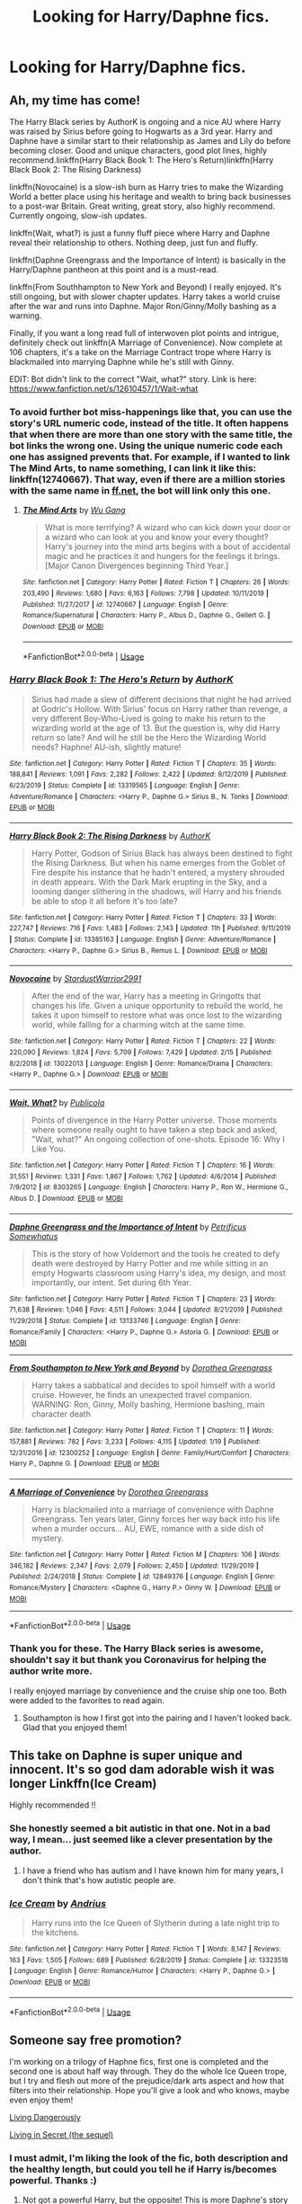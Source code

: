 #+TITLE: Looking for Harry/Daphne fics.

* Looking for Harry/Daphne fics.
:PROPERTIES:
:Author: buntu911
:Score: 63
:DateUnix: 1584867859.0
:DateShort: 2020-Mar-22
:FlairText: Request
:END:

** Ah, my time has come!

The Harry Black series by AuthorK is ongoing and a nice AU where Harry was raised by Sirius before going to Hogwarts as a 3rd year. Harry and Daphne have a similar start to their relationship as James and Lily do before becoming closer. Good and unique characters, good plot lines, highly recommend.linkffn(Harry Black Book 1: The Hero's Return)linkffn(Harry Black Book 2: The Rising Darkness)

linkffn(Novocaine) is a slow-ish burn as Harry tries to make the Wizarding World a better place using his heritage and wealth to bring back businesses to a post-war Britain. Great writing, great story, also highly recommend. Currently ongoing, slow-ish updates.

linkffn(Wait, what?) is just a funny fluff piece where Harry and Daphne reveal their relationship to others. Nothing deep, just fun and fluffy.

linkffn(Daphne Greengrass and the Importance of Intent) is basically in the Harry/Daphne pantheon at this point and is a must-read.

linkffn(From Southhampton to New York and Beyond) I really enjoyed. It's still ongoing, but with slower chapter updates. Harry takes a world cruise after the war and runs into Daphne. Major Ron/Ginny/Molly bashing as a warning.

Finally, if you want a long read full of interwoven plot points and intrigue, definitely check out linkffn(A Marriage of Convenience). Now complete at 106 chapters, it's a take on the Marriage Contract trope where Harry is blackmailed into marrying Daphne while he's still with Ginny.

EDIT: Bot didn't link to the correct "Wait, what?" story. Link is here: [[https://www.fanfiction.net/s/12610457/1/Wait-what]]
:PROPERTIES:
:Author: phoenixlance13
:Score: 10
:DateUnix: 1584894131.0
:DateShort: 2020-Mar-22
:END:

*** To avoid further bot miss-happenings like that, you can use the story's URL numeric code, instead of the title. It often happens that when there are more than one story with the same title, the bot links the wrong one. Using the unique numeric code each one has assigned prevents that. For example, if I wanted to link The Mind Arts, to name something, I can link it like this: linkffn(12740667). That way, even if there are a million stories with the same name in [[https://ff.net][ff.net]], the bot will link only this one.
:PROPERTIES:
:Author: Alion1080
:Score: 5
:DateUnix: 1584912820.0
:DateShort: 2020-Mar-23
:END:

**** [[https://www.fanfiction.net/s/12740667/1/][*/The Mind Arts/*]] by [[https://www.fanfiction.net/u/7769074/Wu-Gang][/Wu Gang/]]

#+begin_quote
  What is more terrifying? A wizard who can kick down your door or a wizard who can look at you and know your every thought? Harry's journey into the mind arts begins with a bout of accidental magic and he practices it and hungers for the feelings it brings. [Major Canon Divergences beginning Third Year.]
#+end_quote

^{/Site/:} ^{fanfiction.net} ^{*|*} ^{/Category/:} ^{Harry} ^{Potter} ^{*|*} ^{/Rated/:} ^{Fiction} ^{T} ^{*|*} ^{/Chapters/:} ^{26} ^{*|*} ^{/Words/:} ^{203,490} ^{*|*} ^{/Reviews/:} ^{1,680} ^{*|*} ^{/Favs/:} ^{6,163} ^{*|*} ^{/Follows/:} ^{7,798} ^{*|*} ^{/Updated/:} ^{10/11/2019} ^{*|*} ^{/Published/:} ^{11/27/2017} ^{*|*} ^{/id/:} ^{12740667} ^{*|*} ^{/Language/:} ^{English} ^{*|*} ^{/Genre/:} ^{Romance/Supernatural} ^{*|*} ^{/Characters/:} ^{Harry} ^{P.,} ^{Albus} ^{D.,} ^{Daphne} ^{G.,} ^{Gellert} ^{G.} ^{*|*} ^{/Download/:} ^{[[http://www.ff2ebook.com/old/ffn-bot/index.php?id=12740667&source=ff&filetype=epub][EPUB]]} ^{or} ^{[[http://www.ff2ebook.com/old/ffn-bot/index.php?id=12740667&source=ff&filetype=mobi][MOBI]]}

--------------

*FanfictionBot*^{2.0.0-beta} | [[https://github.com/tusing/reddit-ffn-bot/wiki/Usage][Usage]]
:PROPERTIES:
:Author: FanfictionBot
:Score: 1
:DateUnix: 1584912840.0
:DateShort: 2020-Mar-23
:END:


*** [[https://www.fanfiction.net/s/13319565/1/][*/Harry Black Book 1: The Hero's Return/*]] by [[https://www.fanfiction.net/u/12458621/AuthorK][/AuthorK/]]

#+begin_quote
  Sirius had made a slew of different decisions that night he had arrived at Godric's Hollow. With Sirius' focus on Harry rather than revenge, a very different Boy-Who-Lived is going to make his return to the wizarding world at the age of 13. But the question is, why did Harry return so late? And will he still be the Hero the Wizarding World needs? Haphne! AU-ish, slightly mature!
#+end_quote

^{/Site/:} ^{fanfiction.net} ^{*|*} ^{/Category/:} ^{Harry} ^{Potter} ^{*|*} ^{/Rated/:} ^{Fiction} ^{T} ^{*|*} ^{/Chapters/:} ^{35} ^{*|*} ^{/Words/:} ^{188,841} ^{*|*} ^{/Reviews/:} ^{1,091} ^{*|*} ^{/Favs/:} ^{2,282} ^{*|*} ^{/Follows/:} ^{2,422} ^{*|*} ^{/Updated/:} ^{9/12/2019} ^{*|*} ^{/Published/:} ^{6/23/2019} ^{*|*} ^{/Status/:} ^{Complete} ^{*|*} ^{/id/:} ^{13319565} ^{*|*} ^{/Language/:} ^{English} ^{*|*} ^{/Genre/:} ^{Adventure/Romance} ^{*|*} ^{/Characters/:} ^{<Harry} ^{P.,} ^{Daphne} ^{G.>} ^{Sirius} ^{B.,} ^{N.} ^{Tonks} ^{*|*} ^{/Download/:} ^{[[http://www.ff2ebook.com/old/ffn-bot/index.php?id=13319565&source=ff&filetype=epub][EPUB]]} ^{or} ^{[[http://www.ff2ebook.com/old/ffn-bot/index.php?id=13319565&source=ff&filetype=mobi][MOBI]]}

--------------

[[https://www.fanfiction.net/s/13385163/1/][*/Harry Black Book 2: The Rising Darkness/*]] by [[https://www.fanfiction.net/u/12458621/AuthorK][/AuthorK/]]

#+begin_quote
  Harry Potter, Godson of Sirius Black has always been destined to fight the Rising Darkness. But when his name emerges from the Goblet of Fire despite his instance that he hadn't entered, a mystery shrouded in death appears. With the Dark Mark erupting in the Sky, and a looming danger slithering in the shadows, will Harry and his friends be able to stop it all before it's too late?
#+end_quote

^{/Site/:} ^{fanfiction.net} ^{*|*} ^{/Category/:} ^{Harry} ^{Potter} ^{*|*} ^{/Rated/:} ^{Fiction} ^{T} ^{*|*} ^{/Chapters/:} ^{33} ^{*|*} ^{/Words/:} ^{227,747} ^{*|*} ^{/Reviews/:} ^{716} ^{*|*} ^{/Favs/:} ^{1,483} ^{*|*} ^{/Follows/:} ^{2,143} ^{*|*} ^{/Updated/:} ^{11h} ^{*|*} ^{/Published/:} ^{9/11/2019} ^{*|*} ^{/Status/:} ^{Complete} ^{*|*} ^{/id/:} ^{13385163} ^{*|*} ^{/Language/:} ^{English} ^{*|*} ^{/Genre/:} ^{Adventure/Romance} ^{*|*} ^{/Characters/:} ^{<Harry} ^{P.,} ^{Daphne} ^{G.>} ^{Sirius} ^{B.,} ^{Remus} ^{L.} ^{*|*} ^{/Download/:} ^{[[http://www.ff2ebook.com/old/ffn-bot/index.php?id=13385163&source=ff&filetype=epub][EPUB]]} ^{or} ^{[[http://www.ff2ebook.com/old/ffn-bot/index.php?id=13385163&source=ff&filetype=mobi][MOBI]]}

--------------

[[https://www.fanfiction.net/s/13022013/1/][*/Novocaine/*]] by [[https://www.fanfiction.net/u/10430456/StardustWarrior2991][/StardustWarrior2991/]]

#+begin_quote
  After the end of the war, Harry has a meeting in Gringotts that changes his life. Given a unique opportunity to rebuild the world, he takes it upon himself to restore what was once lost to the wizarding world, while falling for a charming witch at the same time.
#+end_quote

^{/Site/:} ^{fanfiction.net} ^{*|*} ^{/Category/:} ^{Harry} ^{Potter} ^{*|*} ^{/Rated/:} ^{Fiction} ^{T} ^{*|*} ^{/Chapters/:} ^{22} ^{*|*} ^{/Words/:} ^{220,090} ^{*|*} ^{/Reviews/:} ^{1,824} ^{*|*} ^{/Favs/:} ^{5,709} ^{*|*} ^{/Follows/:} ^{7,429} ^{*|*} ^{/Updated/:} ^{2/15} ^{*|*} ^{/Published/:} ^{8/2/2018} ^{*|*} ^{/id/:} ^{13022013} ^{*|*} ^{/Language/:} ^{English} ^{*|*} ^{/Genre/:} ^{Romance/Drama} ^{*|*} ^{/Characters/:} ^{<Harry} ^{P.,} ^{Daphne} ^{G.>} ^{*|*} ^{/Download/:} ^{[[http://www.ff2ebook.com/old/ffn-bot/index.php?id=13022013&source=ff&filetype=epub][EPUB]]} ^{or} ^{[[http://www.ff2ebook.com/old/ffn-bot/index.php?id=13022013&source=ff&filetype=mobi][MOBI]]}

--------------

[[https://www.fanfiction.net/s/8303265/1/][*/Wait, What?/*]] by [[https://www.fanfiction.net/u/3909547/Publicola][/Publicola/]]

#+begin_quote
  Points of divergence in the Harry Potter universe. Those moments where someone really ought to have taken a step back and asked, "Wait, what?" An ongoing collection of one-shots. Episode 16: Why I Like You.
#+end_quote

^{/Site/:} ^{fanfiction.net} ^{*|*} ^{/Category/:} ^{Harry} ^{Potter} ^{*|*} ^{/Rated/:} ^{Fiction} ^{T} ^{*|*} ^{/Chapters/:} ^{16} ^{*|*} ^{/Words/:} ^{31,551} ^{*|*} ^{/Reviews/:} ^{1,331} ^{*|*} ^{/Favs/:} ^{1,867} ^{*|*} ^{/Follows/:} ^{1,762} ^{*|*} ^{/Updated/:} ^{4/6/2014} ^{*|*} ^{/Published/:} ^{7/9/2012} ^{*|*} ^{/id/:} ^{8303265} ^{*|*} ^{/Language/:} ^{English} ^{*|*} ^{/Characters/:} ^{Harry} ^{P.,} ^{Ron} ^{W.,} ^{Hermione} ^{G.,} ^{Albus} ^{D.} ^{*|*} ^{/Download/:} ^{[[http://www.ff2ebook.com/old/ffn-bot/index.php?id=8303265&source=ff&filetype=epub][EPUB]]} ^{or} ^{[[http://www.ff2ebook.com/old/ffn-bot/index.php?id=8303265&source=ff&filetype=mobi][MOBI]]}

--------------

[[https://www.fanfiction.net/s/13133746/1/][*/Daphne Greengrass and the Importance of Intent/*]] by [[https://www.fanfiction.net/u/11491751/Petrificus-Somewhatus][/Petrificus Somewhatus/]]

#+begin_quote
  This is the story of how Voldemort and the tools he created to defy death were destroyed by Harry Potter and me while sitting in an empty Hogwarts classroom using Harry's idea, my design, and most importantly, our intent. Set during 6th Year.
#+end_quote

^{/Site/:} ^{fanfiction.net} ^{*|*} ^{/Category/:} ^{Harry} ^{Potter} ^{*|*} ^{/Rated/:} ^{Fiction} ^{T} ^{*|*} ^{/Chapters/:} ^{23} ^{*|*} ^{/Words/:} ^{71,638} ^{*|*} ^{/Reviews/:} ^{1,046} ^{*|*} ^{/Favs/:} ^{4,511} ^{*|*} ^{/Follows/:} ^{3,044} ^{*|*} ^{/Updated/:} ^{8/21/2019} ^{*|*} ^{/Published/:} ^{11/29/2018} ^{*|*} ^{/Status/:} ^{Complete} ^{*|*} ^{/id/:} ^{13133746} ^{*|*} ^{/Language/:} ^{English} ^{*|*} ^{/Genre/:} ^{Romance/Family} ^{*|*} ^{/Characters/:} ^{<Harry} ^{P.,} ^{Daphne} ^{G.>} ^{Astoria} ^{G.} ^{*|*} ^{/Download/:} ^{[[http://www.ff2ebook.com/old/ffn-bot/index.php?id=13133746&source=ff&filetype=epub][EPUB]]} ^{or} ^{[[http://www.ff2ebook.com/old/ffn-bot/index.php?id=13133746&source=ff&filetype=mobi][MOBI]]}

--------------

[[https://www.fanfiction.net/s/12300252/1/][*/From Southampton to New York and Beyond/*]] by [[https://www.fanfiction.net/u/8431550/Dorothea-Greengrass][/Dorothea Greengrass/]]

#+begin_quote
  Harry takes a sabbatical and decides to spoil himself with a world cruise. However, he finds an unexpected travel companion. WARNING: Ron, Ginny, Molly bashing, Hermione bashing, main character death
#+end_quote

^{/Site/:} ^{fanfiction.net} ^{*|*} ^{/Category/:} ^{Harry} ^{Potter} ^{*|*} ^{/Rated/:} ^{Fiction} ^{T} ^{*|*} ^{/Chapters/:} ^{11} ^{*|*} ^{/Words/:} ^{157,881} ^{*|*} ^{/Reviews/:} ^{782} ^{*|*} ^{/Favs/:} ^{3,233} ^{*|*} ^{/Follows/:} ^{4,115} ^{*|*} ^{/Updated/:} ^{1/19} ^{*|*} ^{/Published/:} ^{12/31/2016} ^{*|*} ^{/id/:} ^{12300252} ^{*|*} ^{/Language/:} ^{English} ^{*|*} ^{/Genre/:} ^{Family/Hurt/Comfort} ^{*|*} ^{/Characters/:} ^{Harry} ^{P.,} ^{Daphne} ^{G.} ^{*|*} ^{/Download/:} ^{[[http://www.ff2ebook.com/old/ffn-bot/index.php?id=12300252&source=ff&filetype=epub][EPUB]]} ^{or} ^{[[http://www.ff2ebook.com/old/ffn-bot/index.php?id=12300252&source=ff&filetype=mobi][MOBI]]}

--------------

[[https://www.fanfiction.net/s/12849376/1/][*/A Marriage of Convenience/*]] by [[https://www.fanfiction.net/u/8431550/Dorothea-Greengrass][/Dorothea Greengrass/]]

#+begin_quote
  Harry is blackmailed into a marriage of convenience with Daphne Greengrass. Ten years later, Ginny forces her way back into his life when a murder occurs... AU, EWE, romance with a side dish of mystery.
#+end_quote

^{/Site/:} ^{fanfiction.net} ^{*|*} ^{/Category/:} ^{Harry} ^{Potter} ^{*|*} ^{/Rated/:} ^{Fiction} ^{M} ^{*|*} ^{/Chapters/:} ^{106} ^{*|*} ^{/Words/:} ^{346,182} ^{*|*} ^{/Reviews/:} ^{2,347} ^{*|*} ^{/Favs/:} ^{2,079} ^{*|*} ^{/Follows/:} ^{2,450} ^{*|*} ^{/Updated/:} ^{11/29/2019} ^{*|*} ^{/Published/:} ^{2/24/2018} ^{*|*} ^{/Status/:} ^{Complete} ^{*|*} ^{/id/:} ^{12849376} ^{*|*} ^{/Language/:} ^{English} ^{*|*} ^{/Genre/:} ^{Romance/Mystery} ^{*|*} ^{/Characters/:} ^{<Daphne} ^{G.,} ^{Harry} ^{P.>} ^{Ginny} ^{W.} ^{*|*} ^{/Download/:} ^{[[http://www.ff2ebook.com/old/ffn-bot/index.php?id=12849376&source=ff&filetype=epub][EPUB]]} ^{or} ^{[[http://www.ff2ebook.com/old/ffn-bot/index.php?id=12849376&source=ff&filetype=mobi][MOBI]]}

--------------

*FanfictionBot*^{2.0.0-beta} | [[https://github.com/tusing/reddit-ffn-bot/wiki/Usage][Usage]]
:PROPERTIES:
:Author: FanfictionBot
:Score: 2
:DateUnix: 1584894197.0
:DateShort: 2020-Mar-22
:END:


*** Thank you for these. The Harry Black series is awesome, shouldn't say it but thank you Coronavirus for helping the author write more.

I really enjoyed marriage by convenience and the cruise ship one too. Both were added to the favorites to read again.
:PROPERTIES:
:Author: whatcanidothx
:Score: 1
:DateUnix: 1585446677.0
:DateShort: 2020-Mar-29
:END:

**** Southampton is how I first got into the pairing and I haven't looked back. Glad that you enjoyed them!
:PROPERTIES:
:Author: phoenixlance13
:Score: 1
:DateUnix: 1585448510.0
:DateShort: 2020-Mar-29
:END:


** This take on Daphne is super unique and innocent. It's so god dam adorable wish it was longer Linkffn(Ice Cream)

Highly recommended !!
:PROPERTIES:
:Author: masitech
:Score: 9
:DateUnix: 1584908554.0
:DateShort: 2020-Mar-23
:END:

*** She honestly seemed a bit autistic in that one. Not in a bad way, I mean... just seemed like a clever presentation by the author.
:PROPERTIES:
:Author: SeaWeb5
:Score: 5
:DateUnix: 1584913864.0
:DateShort: 2020-Mar-23
:END:

**** I have a friend who has autism and I have known him for many years, I don't think that's how autistic people are.
:PROPERTIES:
:Author: masitech
:Score: 6
:DateUnix: 1584914038.0
:DateShort: 2020-Mar-23
:END:


*** [[https://www.fanfiction.net/s/13323518/1/][*/Ice Cream/*]] by [[https://www.fanfiction.net/u/829951/Andrius][/Andrius/]]

#+begin_quote
  Harry runs into the Ice Queen of Slytherin during a late night trip to the kitchens.
#+end_quote

^{/Site/:} ^{fanfiction.net} ^{*|*} ^{/Category/:} ^{Harry} ^{Potter} ^{*|*} ^{/Rated/:} ^{Fiction} ^{T} ^{*|*} ^{/Words/:} ^{8,147} ^{*|*} ^{/Reviews/:} ^{163} ^{*|*} ^{/Favs/:} ^{1,505} ^{*|*} ^{/Follows/:} ^{689} ^{*|*} ^{/Published/:} ^{6/28/2019} ^{*|*} ^{/Status/:} ^{Complete} ^{*|*} ^{/id/:} ^{13323518} ^{*|*} ^{/Language/:} ^{English} ^{*|*} ^{/Genre/:} ^{Romance/Humor} ^{*|*} ^{/Characters/:} ^{<Harry} ^{P.,} ^{Daphne} ^{G.>} ^{*|*} ^{/Download/:} ^{[[http://www.ff2ebook.com/old/ffn-bot/index.php?id=13323518&source=ff&filetype=epub][EPUB]]} ^{or} ^{[[http://www.ff2ebook.com/old/ffn-bot/index.php?id=13323518&source=ff&filetype=mobi][MOBI]]}

--------------

*FanfictionBot*^{2.0.0-beta} | [[https://github.com/tusing/reddit-ffn-bot/wiki/Usage][Usage]]
:PROPERTIES:
:Author: FanfictionBot
:Score: 2
:DateUnix: 1584908568.0
:DateShort: 2020-Mar-23
:END:


** Someone say free promotion?

I'm working on a trilogy of Haphne fics, first one is completed and the second one is about half way through. They do the whole Ice Queen trope, but I try and flesh out more of the prejudice/dark arts aspect and how that filters into their relationship. Hope you'll give a look and who knows, maybe even enjoy them!

[[https://www.fanfiction.net/s/7037925/1/Living-Dangerously][Living Dangerously]]

[[https://www.fanfiction.net/s/13341726/1/Living-in-Secret][Living in Secret (the sequel)]]
:PROPERTIES:
:Author: CGPHadley
:Score: 7
:DateUnix: 1584899846.0
:DateShort: 2020-Mar-22
:END:

*** I must admit, I'm liking the look of the fic, both description and the healthy length, but could you tell he if Harry is/becomes powerful. Thanks :)
:PROPERTIES:
:Author: RavenclawHufflepuff
:Score: 2
:DateUnix: 1584900750.0
:DateShort: 2020-Mar-22
:END:

**** Not got a powerful Harry, but the opposite! This is more Daphne's story than his, and in the second book especially she starts finding shall we say.. ‘cheating' ways of getting stronger, if you catch my drift.
:PROPERTIES:
:Author: CGPHadley
:Score: 1
:DateUnix: 1584902000.0
:DateShort: 2020-Mar-22
:END:

***** Oh, shame for me, i prefer Harry focused fics with a Harry who can pull his weight. Looks good for others though :)
:PROPERTIES:
:Author: RavenclawHufflepuff
:Score: 1
:DateUnix: 1584902084.0
:DateShort: 2020-Mar-22
:END:


***** Does it mean he'll be weak?
:PROPERTIES:
:Author: ilikesmokingmid
:Score: 1
:DateUnix: 1584936825.0
:DateShort: 2020-Mar-23
:END:


** Linkffn(Honor Thy Blood)

Also

Check out here: [[https://www.faenfiction.com/fanfics/harry_potter/harry/daphne]]

It lists many COMPLETED fics. Only draw back seems to be the erratic updating of the website.
:PROPERTIES:
:Author: raikiriu
:Score: 5
:DateUnix: 1584900787.0
:DateShort: 2020-Mar-22
:END:

*** [[https://www.fanfiction.net/s/12155794/1/][*/Honour Thy Blood/*]] by [[https://www.fanfiction.net/u/8024050/TheBlack-sResurgence][/TheBlack'sResurgence/]]

#+begin_quote
  Beginning in the graveyard, Harry fails to reach the cup to escape but is saved by an unexpected person thought long dead. Harry learns what it is to be a Potter and starts his journey to finish Voldemort once and for all. NO SLASH. Rated M for language, gore etch. A story of realism and Harry coming into his own.
#+end_quote

^{/Site/:} ^{fanfiction.net} ^{*|*} ^{/Category/:} ^{Harry} ^{Potter} ^{*|*} ^{/Rated/:} ^{Fiction} ^{M} ^{*|*} ^{/Chapters/:} ^{21} ^{*|*} ^{/Words/:} ^{307,702} ^{*|*} ^{/Reviews/:} ^{2,093} ^{*|*} ^{/Favs/:} ^{9,690} ^{*|*} ^{/Follows/:} ^{5,094} ^{*|*} ^{/Updated/:} ^{2/3/2019} ^{*|*} ^{/Published/:} ^{9/19/2016} ^{*|*} ^{/Status/:} ^{Complete} ^{*|*} ^{/id/:} ^{12155794} ^{*|*} ^{/Language/:} ^{English} ^{*|*} ^{/Genre/:} ^{Drama/Romance} ^{*|*} ^{/Characters/:} ^{<Harry} ^{P.,} ^{Daphne} ^{G.>} ^{*|*} ^{/Download/:} ^{[[http://www.ff2ebook.com/old/ffn-bot/index.php?id=12155794&source=ff&filetype=epub][EPUB]]} ^{or} ^{[[http://www.ff2ebook.com/old/ffn-bot/index.php?id=12155794&source=ff&filetype=mobi][MOBI]]}

--------------

*FanfictionBot*^{2.0.0-beta} | [[https://github.com/tusing/reddit-ffn-bot/wiki/Usage][Usage]]
:PROPERTIES:
:Author: FanfictionBot
:Score: 2
:DateUnix: 1584900799.0
:DateShort: 2020-Mar-22
:END:


** Paid in Blood is a good Haphne fanfic. It's a time travel one where Harry goes back to fix what happened. Dark Harry with a twist at the end. [[https://www.google.com/url?sa=t&source=web&rct=j&url=https://www.fanfiction.net/s/9474009/1/Paid-In-Blood&ved=2ahUKEwiapuSi967oAhXMmHIEHZZ8Bv0QFjAAegQIARAB&usg=AOvVaw05_Xdiuvh_HMbS7qgd0yvK]]
:PROPERTIES:
:Author: Hanson-27
:Score: 5
:DateUnix: 1584909331.0
:DateShort: 2020-Mar-23
:END:

*** One of my all time favorites!
:PROPERTIES:
:Author: RevLC
:Score: 1
:DateUnix: 1584910189.0
:DateShort: 2020-Mar-23
:END:


** linkffn(13528586) I just read and enjoyed this!

Alternatively, linkffn(13356003) is another cute one-shot I read recently.

And others have mentioned The Importance of Intent, which is one of my all time favourites!
:PROPERTIES:
:Author: SeaWeb5
:Score: 2
:DateUnix: 1584902083.0
:DateShort: 2020-Mar-22
:END:

*** [[https://www.fanfiction.net/s/13528586/1/][*/Daphne's Promise/*]] by [[https://www.fanfiction.net/u/449738/Captain-Cranium][/Captain Cranium/]]

#+begin_quote
  Years ago, Daphne Greengrass made a promise to Harry Potter. She still remembers it, but does he? AU, Post-Final Battle, One-Shot, EWE. Daphne's PoV.
#+end_quote

^{/Site/:} ^{fanfiction.net} ^{*|*} ^{/Category/:} ^{Harry} ^{Potter} ^{*|*} ^{/Rated/:} ^{Fiction} ^{K+} ^{*|*} ^{/Words/:} ^{1,206} ^{*|*} ^{/Reviews/:} ^{6} ^{*|*} ^{/Favs/:} ^{24} ^{*|*} ^{/Follows/:} ^{16} ^{*|*} ^{/Published/:} ^{9h} ^{*|*} ^{/Status/:} ^{Complete} ^{*|*} ^{/id/:} ^{13528586} ^{*|*} ^{/Language/:} ^{English} ^{*|*} ^{/Genre/:} ^{Romance} ^{*|*} ^{/Characters/:} ^{<Daphne} ^{G.,} ^{Harry} ^{P.>} ^{*|*} ^{/Download/:} ^{[[http://www.ff2ebook.com/old/ffn-bot/index.php?id=13528586&source=ff&filetype=epub][EPUB]]} ^{or} ^{[[http://www.ff2ebook.com/old/ffn-bot/index.php?id=13528586&source=ff&filetype=mobi][MOBI]]}

--------------

[[https://www.fanfiction.net/s/13356003/1/][*/A Most Peculiar Girl/*]] by [[https://www.fanfiction.net/u/5204365/KingOfJacks][/KingOfJacks/]]

#+begin_quote
  With some amount of horror, Daphne realized that she could not remember the last time she had even protested his presence. When had that happened? Was Harry Potter her...friend?
#+end_quote

^{/Site/:} ^{fanfiction.net} ^{*|*} ^{/Category/:} ^{Harry} ^{Potter} ^{*|*} ^{/Rated/:} ^{Fiction} ^{T} ^{*|*} ^{/Words/:} ^{7,465} ^{*|*} ^{/Reviews/:} ^{43} ^{*|*} ^{/Favs/:} ^{452} ^{*|*} ^{/Follows/:} ^{463} ^{*|*} ^{/Published/:} ^{8/5/2019} ^{*|*} ^{/Status/:} ^{Complete} ^{*|*} ^{/id/:} ^{13356003} ^{*|*} ^{/Language/:} ^{English} ^{*|*} ^{/Genre/:} ^{Friendship/Romance} ^{*|*} ^{/Characters/:} ^{<Harry} ^{P.,} ^{Daphne} ^{G.>} ^{*|*} ^{/Download/:} ^{[[http://www.ff2ebook.com/old/ffn-bot/index.php?id=13356003&source=ff&filetype=epub][EPUB]]} ^{or} ^{[[http://www.ff2ebook.com/old/ffn-bot/index.php?id=13356003&source=ff&filetype=mobi][MOBI]]}

--------------

*FanfictionBot*^{2.0.0-beta} | [[https://github.com/tusing/reddit-ffn-bot/wiki/Usage][Usage]]
:PROPERTIES:
:Author: FanfictionBot
:Score: 2
:DateUnix: 1584902100.0
:DateShort: 2020-Mar-22
:END:


** Linkffn(Second Chances) is one if I remember correctly it's part of a trilogy by Zaxarus I think the trilogy totals at over 1m words
:PROPERTIES:
:Author: EquinoxGm
:Score: 2
:DateUnix: 1584904635.0
:DateShort: 2020-Mar-22
:END:

*** [[https://www.fanfiction.net/s/8769990/1/][*/Second Chances/*]] by [[https://www.fanfiction.net/u/3330017/Zaxarus][/Zaxarus/]]

#+begin_quote
  James Potter's secret, Sirius Black's letter and a meeting with a Slytherin lady will change Harry's life forever. How will his friends and foes react when friendship and love blossom between the golden boy and the ice queen? parings HP/DG, HG/NL. Happens after the PoA. Sequel is up (HP and the Congregation of the Asp) Warning: Ron/Molly/Dumbledore bashing
#+end_quote

^{/Site/:} ^{fanfiction.net} ^{*|*} ^{/Category/:} ^{Harry} ^{Potter} ^{*|*} ^{/Rated/:} ^{Fiction} ^{T} ^{*|*} ^{/Chapters/:} ^{50} ^{*|*} ^{/Words/:} ^{272,294} ^{*|*} ^{/Reviews/:} ^{1,857} ^{*|*} ^{/Favs/:} ^{4,506} ^{*|*} ^{/Follows/:} ^{2,953} ^{*|*} ^{/Updated/:} ^{8/27/2013} ^{*|*} ^{/Published/:} ^{12/6/2012} ^{*|*} ^{/Status/:} ^{Complete} ^{*|*} ^{/id/:} ^{8769990} ^{*|*} ^{/Language/:} ^{English} ^{*|*} ^{/Genre/:} ^{Romance/Family} ^{*|*} ^{/Characters/:} ^{<Harry} ^{P.,} ^{Daphne} ^{G.>} ^{<Hermione} ^{G.,} ^{Neville} ^{L.>} ^{*|*} ^{/Download/:} ^{[[http://www.ff2ebook.com/old/ffn-bot/index.php?id=8769990&source=ff&filetype=epub][EPUB]]} ^{or} ^{[[http://www.ff2ebook.com/old/ffn-bot/index.php?id=8769990&source=ff&filetype=mobi][MOBI]]}

--------------

*FanfictionBot*^{2.0.0-beta} | [[https://github.com/tusing/reddit-ffn-bot/wiki/Usage][Usage]]
:PROPERTIES:
:Author: FanfictionBot
:Score: 2
:DateUnix: 1584904653.0
:DateShort: 2020-Mar-22
:END:


** Why did I not see linkffn(contractual invalidation) recommenced yet

Or linkffn(ice cream queen)
:PROPERTIES:
:Author: GravityMyGuy
:Score: 2
:DateUnix: 1584906089.0
:DateShort: 2020-Mar-23
:END:

*** [[https://www.fanfiction.net/s/11697407/1/][*/Contractual Invalidation/*]] by [[https://www.fanfiction.net/u/2057121/R-dude][/R-dude/]]

#+begin_quote
  In which pureblood tradition doesn't always favor the purebloods.
#+end_quote

^{/Site/:} ^{fanfiction.net} ^{*|*} ^{/Category/:} ^{Harry} ^{Potter} ^{*|*} ^{/Rated/:} ^{Fiction} ^{T} ^{*|*} ^{/Chapters/:} ^{7} ^{*|*} ^{/Words/:} ^{90,127} ^{*|*} ^{/Reviews/:} ^{900} ^{*|*} ^{/Favs/:} ^{5,796} ^{*|*} ^{/Follows/:} ^{3,672} ^{*|*} ^{/Updated/:} ^{1/6/2017} ^{*|*} ^{/Published/:} ^{12/28/2015} ^{*|*} ^{/Status/:} ^{Complete} ^{*|*} ^{/id/:} ^{11697407} ^{*|*} ^{/Language/:} ^{English} ^{*|*} ^{/Genre/:} ^{Suspense} ^{*|*} ^{/Characters/:} ^{Harry} ^{P.,} ^{Daphne} ^{G.} ^{*|*} ^{/Download/:} ^{[[http://www.ff2ebook.com/old/ffn-bot/index.php?id=11697407&source=ff&filetype=epub][EPUB]]} ^{or} ^{[[http://www.ff2ebook.com/old/ffn-bot/index.php?id=11697407&source=ff&filetype=mobi][MOBI]]}

--------------

*FanfictionBot*^{2.0.0-beta} | [[https://github.com/tusing/reddit-ffn-bot/wiki/Usage][Usage]]
:PROPERTIES:
:Author: FanfictionBot
:Score: 1
:DateUnix: 1584906106.0
:DateShort: 2020-Mar-23
:END:


** linkffn(Three Black Birds)

This is a really good story, I personally love it, although the author lost interest and time and started posting just the outlines, but a really good story up until then.
:PROPERTIES:
:Author: SomeKiddodude
:Score: 2
:DateUnix: 1584909902.0
:DateShort: 2020-Mar-23
:END:

*** I also liked this fic, it handles wrong boy who lived very well. I do feel compelled to warn OP that waiting for the pairing to offically happen got really frustrating while this fic was still updating.
:PROPERTIES:
:Author: TheCowofAllTime
:Score: 3
:DateUnix: 1584912082.0
:DateShort: 2020-Mar-23
:END:

**** That is very true, it did take quite a while, but I also feel that in the context that was the correct way of handling Harry's character to not realize her feeling sooner.
:PROPERTIES:
:Author: SomeKiddodude
:Score: 2
:DateUnix: 1584912183.0
:DateShort: 2020-Mar-23
:END:


*** [[https://www.fanfiction.net/s/13247979/1/][*/Three Black Birds/*]] by [[https://www.fanfiction.net/u/1517211/Excited-Insomniac][/Excited-Insomniac/]]

#+begin_quote
  When Voldemort attacked the Potters on Halloween, the wizarding world hailed Harry's younger brother Thomas as The Boy Who Lived. But were they right? As Tom starts Hogwarts, wheels are set in motion, assumptions are questioned, and lives are changed forever. Harry's two years older than canon. Story is complete through the 2nd task, the rest posted as outlines. Adopted by Ashabel.
#+end_quote

^{/Site/:} ^{fanfiction.net} ^{*|*} ^{/Category/:} ^{Harry} ^{Potter} ^{*|*} ^{/Rated/:} ^{Fiction} ^{T} ^{*|*} ^{/Chapters/:} ^{37} ^{*|*} ^{/Words/:} ^{379,156} ^{*|*} ^{/Reviews/:} ^{1,102} ^{*|*} ^{/Favs/:} ^{2,190} ^{*|*} ^{/Follows/:} ^{2,827} ^{*|*} ^{/Updated/:} ^{12/14/2019} ^{*|*} ^{/Published/:} ^{3/30/2019} ^{*|*} ^{/id/:} ^{13247979} ^{*|*} ^{/Language/:} ^{English} ^{*|*} ^{/Genre/:} ^{Adventure/Friendship} ^{*|*} ^{/Characters/:} ^{<Harry} ^{P.,} ^{Daphne} ^{G.>} ^{OC} ^{*|*} ^{/Download/:} ^{[[http://www.ff2ebook.com/old/ffn-bot/index.php?id=13247979&source=ff&filetype=epub][EPUB]]} ^{or} ^{[[http://www.ff2ebook.com/old/ffn-bot/index.php?id=13247979&source=ff&filetype=mobi][MOBI]]}

--------------

*FanfictionBot*^{2.0.0-beta} | [[https://github.com/tusing/reddit-ffn-bot/wiki/Usage][Usage]]
:PROPERTIES:
:Author: FanfictionBot
:Score: 1
:DateUnix: 1584909924.0
:DateShort: 2020-Mar-23
:END:


** a little bit of self-promotion

linkffn([[https://www.fanfiction.net/s/13480069/1/Birds-and-Monsters]])

linkao3([[https://archiveofourown.org/works/22294951/chapters/53247820]])
:PROPERTIES:
:Author: RevLC
:Score: 3
:DateUnix: 1584869360.0
:DateShort: 2020-Mar-22
:END:

*** Your next chapter should be exactly 103 words long and then you drop this fic.
:PROPERTIES:
:Author: Cat-a-phone
:Score: 5
:DateUnix: 1584872428.0
:DateShort: 2020-Mar-22
:END:

**** Unfortunately it looks more like the next chapter will be almost 12,000 words ^{^} xD
:PROPERTIES:
:Author: RevLC
:Score: 3
:DateUnix: 1584872842.0
:DateShort: 2020-Mar-22
:END:

***** How far are you planning on updating this? Amazing fic btw!
:PROPERTIES:
:Author: Erkkifloof
:Score: 5
:DateUnix: 1584879694.0
:DateShort: 2020-Mar-22
:END:

****** Thanks! I make good progress because of the curfew that was imposed in my country. Maybe in the second half of the week.
:PROPERTIES:
:Author: RevLC
:Score: 2
:DateUnix: 1584883412.0
:DateShort: 2020-Mar-22
:END:

******* This story is simply amazing, even if the first three chapters make you feel apathetic and depressed. It just immerses you into it. I'm eagerly waiting for the next update.
:PROPERTIES:
:Author: CuriousLurkerPresent
:Score: 2
:DateUnix: 1584915204.0
:DateShort: 2020-Mar-23
:END:


******* Nice, can't wait for updates on it!
:PROPERTIES:
:Author: Erkkifloof
:Score: 2
:DateUnix: 1584917903.0
:DateShort: 2020-Mar-23
:END:


*** [[https://www.fanfiction.net/s/13480069/1/][*/Birds and Monsters/*]] by [[https://www.fanfiction.net/u/6783142/Freudentraene][/Freudentraene/]]

#+begin_quote
  A slightly different purchase planning during his first visit to Diagon Alley means that Harry meets a completely different person than Draco Malfoy at Madam Malkins. How will this encounter change the fate of the world? And will two restless souls together be able to find some happiness and love in a ruthless world? HP/DG
#+end_quote

^{/Site/:} ^{fanfiction.net} ^{*|*} ^{/Category/:} ^{Harry} ^{Potter} ^{*|*} ^{/Rated/:} ^{Fiction} ^{M} ^{*|*} ^{/Chapters/:} ^{11} ^{*|*} ^{/Words/:} ^{69,317} ^{*|*} ^{/Reviews/:} ^{122} ^{*|*} ^{/Favs/:} ^{474} ^{*|*} ^{/Follows/:} ^{745} ^{*|*} ^{/Updated/:} ^{3/18} ^{*|*} ^{/Published/:} ^{1/17} ^{*|*} ^{/id/:} ^{13480069} ^{*|*} ^{/Language/:} ^{English} ^{*|*} ^{/Genre/:} ^{Romance/Hurt/Comfort} ^{*|*} ^{/Characters/:} ^{<Harry} ^{P.,} ^{Daphne} ^{G.>} ^{Fawkes} ^{*|*} ^{/Download/:} ^{[[http://www.ff2ebook.com/old/ffn-bot/index.php?id=13480069&source=ff&filetype=epub][EPUB]]} ^{or} ^{[[http://www.ff2ebook.com/old/ffn-bot/index.php?id=13480069&source=ff&filetype=mobi][MOBI]]}

--------------

*FanfictionBot*^{2.0.0-beta} | [[https://github.com/tusing/reddit-ffn-bot/wiki/Usage][Usage]]
:PROPERTIES:
:Author: FanfictionBot
:Score: 4
:DateUnix: 1584869417.0
:DateShort: 2020-Mar-22
:END:


** [[https://www.reddit.com/r/HPfanfiction/comments/67cvjf/harry_potter_daphne_greengrass_fanfic_collection/?utm_source=share&utm_medium=ios_app&utm_name=iossmf]]
:PROPERTIES:
:Author: SpringyFredbearSuit
:Score: 1
:DateUnix: 1584876795.0
:DateShort: 2020-Mar-22
:END:

*** The problem with this is that it doesn't have the newer fics on it

Like linkffn(daphne greengrass and the importance of intent)
:PROPERTIES:
:Author: Erkkifloof
:Score: 2
:DateUnix: 1584879548.0
:DateShort: 2020-Mar-22
:END:


** [[https://www.fanfiktion.de/s/4d1c99d900014060067007d0/1/-When-Hermione-Fights-]]

A great fanfic with over 660 Chapters.
:PROPERTIES:
:Author: Little_Kyra621
:Score: 1
:DateUnix: 1584881091.0
:DateShort: 2020-Mar-22
:END:

*** The link is...weird?
:PROPERTIES:
:Author: Ashaika
:Score: 1
:DateUnix: 1584882990.0
:DateShort: 2020-Mar-22
:END:

**** Its german
:PROPERTIES:
:Author: waldososo
:Score: 1
:DateUnix: 1584884655.0
:DateShort: 2020-Mar-22
:END:

***** When Hermione Fights by LotusAivy

I found it translated on the website Fanfiction.net. So there is an English version!
:PROPERTIES:
:Author: Little_Kyra621
:Score: 1
:DateUnix: 1586074598.0
:DateShort: 2020-Apr-05
:END:
